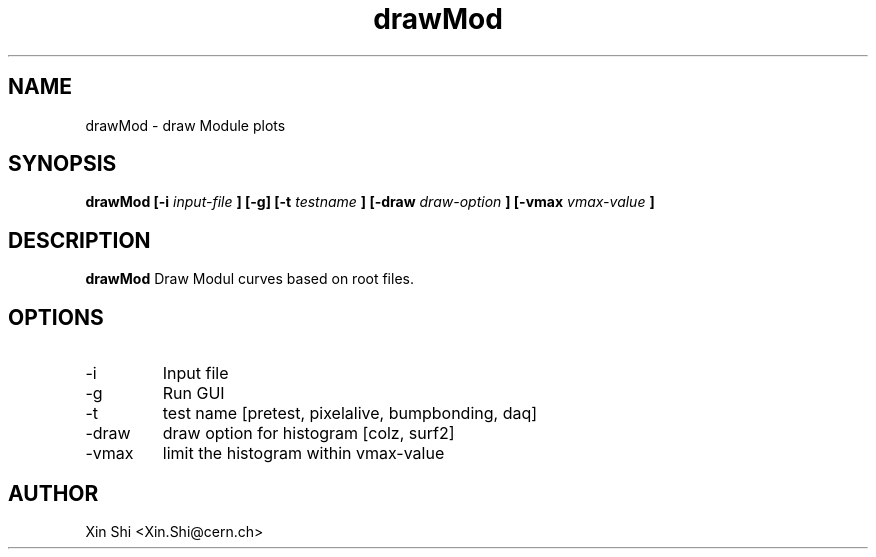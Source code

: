 .TH drawMod 1 "16 June 2014" CMSPXL "User Manuals"
.SH NAME
drawMod \- draw Module plots
.SH SYNOPSIS
.B drawMod [-i 
.I input-file
.B ] 
.B [-g] [-t 
.I testname
.B ] [-draw 
.I draw-option
.B ] [-vmax 
.I vmax-value
.B ]
.SH DESCRIPTION
.B drawMod 
Draw Modul curves based on root files. 
.SH OPTIONS
.IP -i 
Input file 
.IP -g 
Run GUI
.IP -t 
test name [pretest, pixelalive, bumpbonding, daq]
.IP -draw
draw option for histogram [colz, surf2]
.IP -vmax 
limit the histogram within vmax-value 
.SH AUTHOR
Xin Shi <Xin.Shi@cern.ch>
